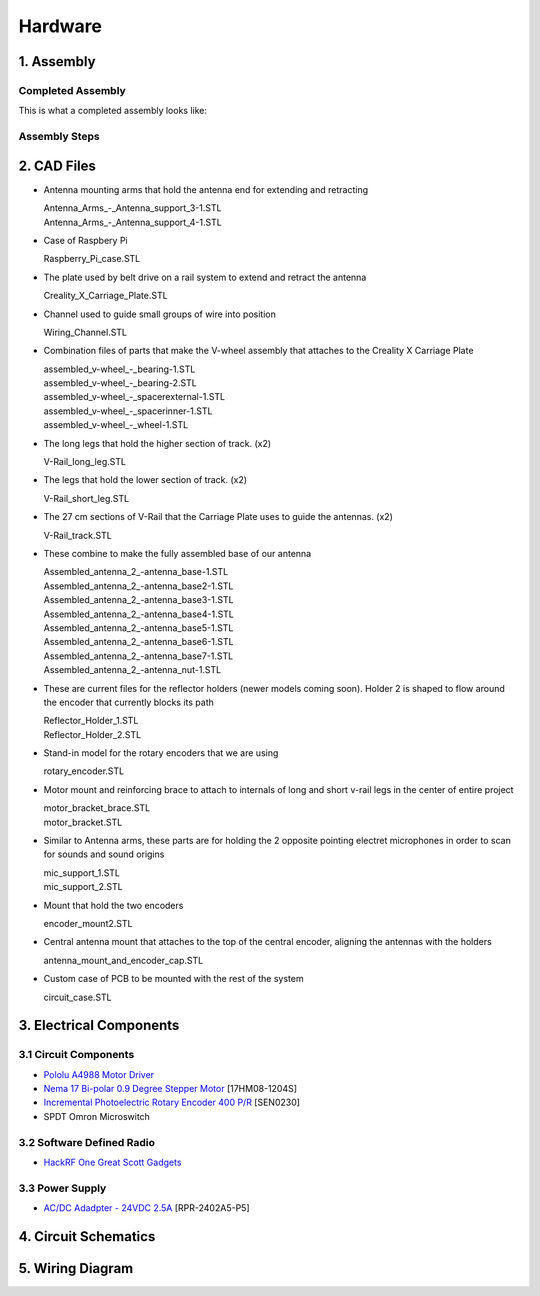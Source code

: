 Hardware
========

1. Assembly
-----------
Completed Assembly
^^^^^^^^^^^^^^^^^^
This is what a completed assembly looks like:

.. figure:: img/CompletedAssembly.PNG
   :align: center

Assembly Steps
^^^^^^^^^^^^^^

2. CAD Files
------------
- Antenna mounting arms that hold the antenna end for extending and retracting

  | Antenna_Arms_-_Antenna_support_3-1.STL
  | Antenna_Arms_-_Antenna_support_4-1.STL

- Case of Raspbery Pi

  | Raspberry_Pi_case.STL

- The plate used by belt drive on a rail system to extend and retract the antenna

  | Creality_X_Carriage_Plate.STL

- Channel used to guide small groups of wire into position

  | Wiring_Channel.STL

- Combination files of parts that make the V-wheel assembly that attaches to the Creality X Carriage Plate

  | assembled_v-wheel_-_bearing-1.STL
  | assembled_v-wheel_-_bearing-2.STL
  | assembled_v-wheel_-_spacerexternal-1.STL
  | assembled_v-wheel_-_spacerinner-1.STL
  | assembled_v-wheel_-_wheel-1.STL

- The long legs that hold the higher section of track. (x2)
 
  | V-Rail_long_leg.STL

- The legs that hold the lower section of track. (x2)

  | V-Rail_short_leg.STL

- The 27 cm sections of V-Rail that the Carriage Plate uses to guide the antennas. (x2)

  | V-Rail_track.STL

- These combine to make the fully assembled base of our antenna 

  | Assembled_antenna_2_-antenna_base-1.STL
  | Assembled_antenna_2_-antenna_base2-1.STL
  | Assembled_antenna_2_-antenna_base3-1.STL
  | Assembled_antenna_2_-antenna_base4-1.STL
  | Assembled_antenna_2_-antenna_base5-1.STL
  | Assembled_antenna_2_-antenna_base6-1.STL
  | Assembled_antenna_2_-antenna_base7-1.STL
  | Assembled_antenna_2_-antenna_nut-1.STL

- These are current files for the reflector holders (newer models coming soon). Holder 2 is shaped to flow around the encoder that currently blocks its path

  | Reflector_Holder_1.STL
  | Reflector_Holder_2.STL

- Stand-in model for the rotary encoders that we are using

  | rotary_encoder.STL
  
- Motor mount and reinforcing brace to attach to internals of long and short v-rail legs in the center of entire project

  | motor_bracket_brace.STL
  | motor_bracket.STL

- Similar to Antenna arms, these parts are for holding the 2 opposite pointing electret microphones in order to scan for sounds and sound origins

  | mic_support_1.STL
  | mic_support_2.STL

- Mount that hold the two encoders 

  | encoder_mount2.STL

- Central antenna mount that attaches to the top of the central encoder, aligning the antennas with the holders

  | antenna_mount_and_encoder_cap.STL 

- Custom case of PCB to be mounted with the rest of the system

  | circuit_case.STL

3. Electrical Components
------------------------
3.1 Circuit Components
^^^^^^^^^^^^^^^^^^^^^^
- `Pololu A4988 Motor Driver <https://www.pololu.com/product/1182>`_
- `Nema 17 Bi-polar 0.9 Degree Stepper Motor <https://www.omc-stepperonline.com/nema-17-bipolar-09deg-11ncm-156ozin-12a-36v-42x42x21mm-4-wires-17hm08-1204s.html>`_ [17HM08-1204S]
- `Incremental Photoelectric Rotary Encoder 400 P/R <https://www.dfrobot.com/wiki/index.php/Incremental_Photoelectric_Rotary_Encoder_-_400P/R_SKU:_SEN0230>`_ [SEN0230]
- SPDT Omron Microswitch

3.2 Software Defined Radio
^^^^^^^^^^^^^^^^^^^^^^^^^^
- `HackRF One Great Scott Gadgets <https://greatscottgadgets.com/hackrf/one/>`_

3.3 Power Supply
^^^^^^^^^^^^^^^^
- `AC/DC Adadpter - 24VDC 2.5A <https://www.circuittest.com/rpr-2402a5-p5.html>`_ [RPR-2402A5-P5]


4. Circuit Schematics
---------------------

.. figure:: img/AIConfigurableAntennaSchematic.png
   :align: center

5. Wiring Diagram
-----------------







